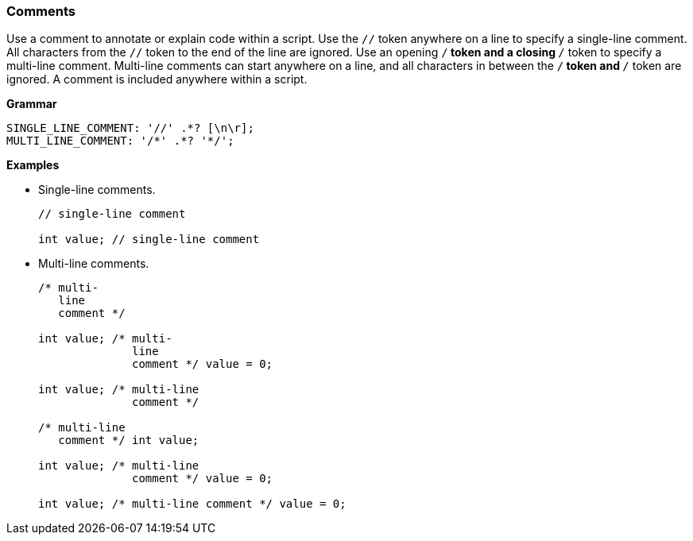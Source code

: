 [[painless-comments]]
=== Comments

Use a comment to annotate or explain code within a script. Use the `//` token
anywhere on a line to specify a single-line comment. All characters from the
`//` token to the end of the line are ignored. Use an opening `/*` token and a
closing `*/` token to specify a multi-line comment. Multi-line comments can
start anywhere on a line, and all characters in between the `/*` token and `*/`
token are ignored. A comment is included anywhere within a script.

*Grammar*

[source,ANTLR4]
----
SINGLE_LINE_COMMENT: '//' .*? [\n\r];
MULTI_LINE_COMMENT: '/*' .*? '*/';
----

*Examples*

* Single-line comments.
+
[source,Painless]
----
// single-line comment

int value; // single-line comment
----
+
* Multi-line comments.
+
[source,Painless]
----
/* multi-
   line
   comment */

int value; /* multi-
              line
              comment */ value = 0;

int value; /* multi-line
              comment */

/* multi-line
   comment */ int value;

int value; /* multi-line
              comment */ value = 0;

int value; /* multi-line comment */ value = 0;
----
